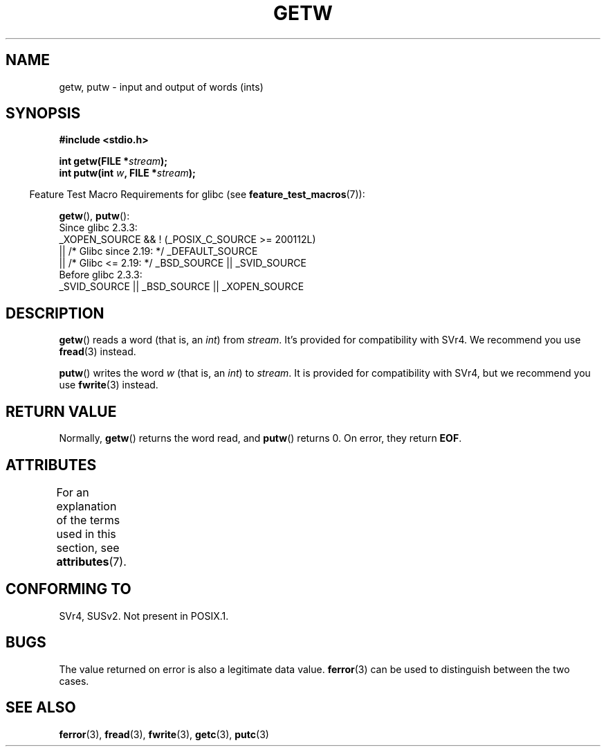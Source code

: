.\" Copyright (c) 1995 by Jim Van Zandt <jrv@vanzandt.mv.com>
.\"
.\" %%%LICENSE_START(VERBATIM)
.\" Permission is granted to make and distribute verbatim copies of this
.\" manual provided the copyright notice and this permission notice are
.\" preserved on all copies.
.\"
.\" Permission is granted to copy and distribute modified versions of this
.\" manual under the conditions for verbatim copying, provided that the
.\" entire resulting derived work is distributed under the terms of a
.\" permission notice identical to this one.
.\"
.\" Since the Linux kernel and libraries are constantly changing, this
.\" manual page may be incorrect or out-of-date.  The author(s) assume no
.\" responsibility for errors or omissions, or for damages resulting from
.\" the use of the information contained herein.  The author(s) may not
.\" have taken the same level of care in the production of this manual,
.\" which is licensed free of charge, as they might when working
.\" professionally.
.\"
.\" Formatted or processed versions of this manual, if unaccompanied by
.\" the source, must acknowledge the copyright and authors of this work.
.\" %%%LICENSE_END
.\"
.TH GETW 3  2021-03-22 "GNU" "Linux Programmer's Manual"
.SH NAME
getw, putw \- input and output of words (ints)
.SH SYNOPSIS
.nf
.B #include <stdio.h>
.PP
.BI "int getw(FILE *" stream );
.BI "int putw(int " w ", FILE *" stream );
.fi
.PP
.RS -4
Feature Test Macro Requirements for glibc (see
.BR feature_test_macros (7)):
.RE
.PP
.BR getw (),
.BR putw ():
.nf
    Since glibc 2.3.3:
        _XOPEN_SOURCE && ! (_POSIX_C_SOURCE >= 200112L)
            || /* Glibc since 2.19: */ _DEFAULT_SOURCE
            || /* Glibc <= 2.19: */ _BSD_SOURCE || _SVID_SOURCE
    Before glibc 2.3.3:
        _SVID_SOURCE || _BSD_SOURCE || _XOPEN_SOURCE
.fi
.SH DESCRIPTION
.BR getw ()
reads a word (that is, an \fIint\fP) from \fIstream\fP.
It's provided for compatibility with SVr4.
We recommend you use
.BR fread (3)
instead.
.PP
.BR putw ()
writes the word \fIw\fP (that is,
an \fIint\fP) to \fIstream\fP.
It is provided for compatibility with SVr4, but we recommend you use
.BR fwrite (3)
instead.
.SH RETURN VALUE
Normally,
.BR getw ()
returns the word read, and
.BR putw ()
returns 0.
On error, they return \fBEOF\fP.
.SH ATTRIBUTES
For an explanation of the terms used in this section, see
.BR attributes (7).
.ad l
.nh
.TS
allbox;
lbx lb lb
l l l.
Interface	Attribute	Value
T{
.BR getw (),
.BR putw ()
T}	Thread safety	MT-Safe
.TE
.hy
.ad
.sp 1
.SH CONFORMING TO
SVr4, SUSv2.
Not present in POSIX.1.
.SH BUGS
The value returned on error is also a legitimate data value.
.BR ferror (3)
can be used to distinguish between the two cases.
.SH SEE ALSO
.BR ferror (3),
.BR fread (3),
.BR fwrite (3),
.BR getc (3),
.BR putc (3)
